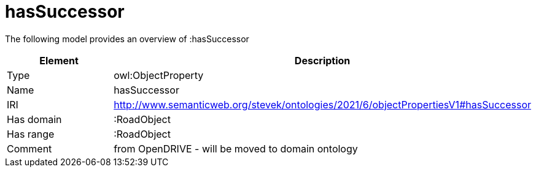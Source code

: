 // This file was created automatically by title Untitled No version .
// DO NOT EDIT!

= hasSuccessor

//Include information from owl files

The following model provides an overview of :hasSuccessor

|===
|Element |Description

|Type
|owl:ObjectProperty

|Name
|hasSuccessor

|IRI
|http://www.semanticweb.org/stevek/ontologies/2021/6/objectPropertiesV1#hasSuccessor

|Has domain
|:RoadObject

|Has range
|:RoadObject

|Comment
|from OpenDRIVE - will be moved to domain ontology

|===